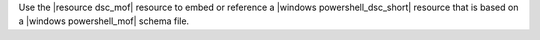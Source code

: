 .. The contents of this file are included in multiple topics.
.. This file should not be changed in a way that hinders its ability to appear in multiple documentation sets.

Use the |resource dsc_mof| resource to embed or reference a |windows powershell_dsc_short| resource that is based on a |windows powershell_mof| schema file.
